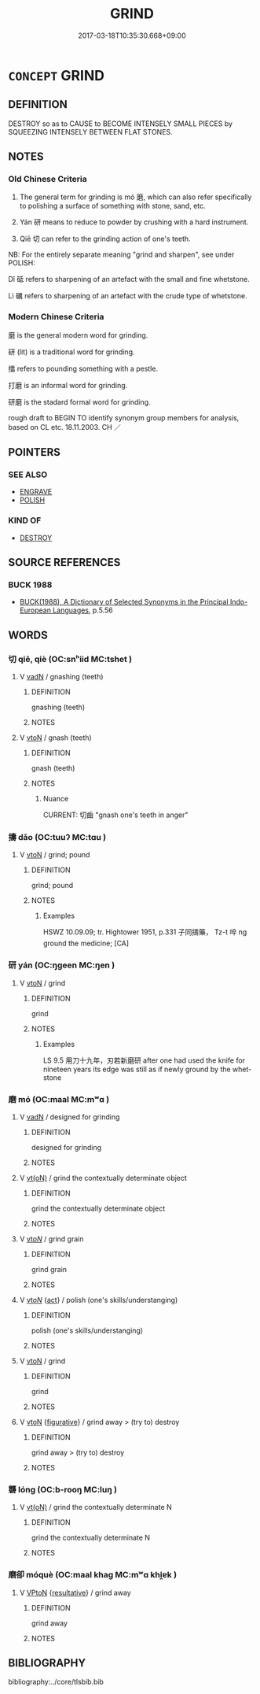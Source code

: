# -*- mode: mandoku-tls-view -*-
#+TITLE: GRIND
#+DATE: 2017-03-18T10:35:30.668+09:00        
#+STARTUP: content
* =CONCEPT= GRIND
:PROPERTIES:
:CUSTOM_ID: uuid-3218ebc2-c0a1-41af-959a-4b75bacd9355
:SYNONYM+:  CRUSH
:SYNONYM+:  POUND
:SYNONYM+:  PULVERIZE
:SYNONYM+:  MILL
:SYNONYM+:  GRANULATE
:SYNONYM+:  CRUMBLE
:SYNONYM+:  SMASH
:SYNONYM+:  PRESS
:SYNONYM+:  TECHNICAL TRITURATE
:SYNONYM+:  COMMINUTE
:TR_ZH: 磨
:TR_OCH: 磨／研
:END:
** DEFINITION

DESTROY so as to CAUSE to BECOME INTENSELY SMALL PIECES by SQUEEZING INTENSELY BETWEEN FLAT STONES.

** NOTES

*** Old Chinese Criteria
1. The general term for grinding is mó 磨, which can also refer specifically to polishing a surface of something with stone, sand, etc.

2. Yán 研 means to reduce to powder by crushing with a hard instrument.

3. Qiē 切 can refer to the grinding action of one's teeth.



NB: For the entirely separate meaning "grind and sharpen", see under POLISH:

Dǐ 砥 refers to sharpening of an artefact with the small and fine whetstone.

Lì 礪 refers to sharpening of an artefact with the crude type of whetstone.

*** Modern Chinese Criteria
磨 is the general modern word for grinding.

研 (lit) is a traditional word for grinding.

擂 refers to pounding something with a pestle.

打磨 is an informal word for grinding.

研磨 is the stadard formal word for grinding.

rough draft to BEGIN TO identify synonym group members for analysis, based on CL etc. 18.11.2003. CH ／

** POINTERS
*** SEE ALSO
 - [[tls:concept:ENGRAVE][ENGRAVE]]
 - [[tls:concept:POLISH][POLISH]]

*** KIND OF
 - [[tls:concept:DESTROY][DESTROY]]

** SOURCE REFERENCES
*** BUCK 1988
 - [[cite:BUCK-1988][BUCK(1988), A Dictionary of Selected Synonyms in the Principal Indo-European Languages]], p.5.56

** WORDS
   :PROPERTIES:
   :VISIBILITY: children
   :END:
*** 切 qiē, qiè (OC:snʰiid MC:tshet )
:PROPERTIES:
:CUSTOM_ID: uuid-76d67cea-b128-4912-868b-df9a424bee77
:Char+: 切(18,2/4) 
:GY_IDS+: uuid-81c28de1-ab95-4916-8f6c-2118471b340d
:PY+: qiē, qiè     
:OC+: snʰiid     
:MC+: tshet     
:END: 
**** V [[tls:syn-func::#uuid-fed035db-e7bd-4d23-bd05-9698b26e38f9][vadN]] / gnashing (teeth)
:PROPERTIES:
:CUSTOM_ID: uuid-b7353ce9-ebef-49d1-9402-5950c52593c6
:END:
****** DEFINITION

gnashing (teeth)

****** NOTES

**** V [[tls:syn-func::#uuid-fbfb2371-2537-4a99-a876-41b15ec2463c][vtoN]] / gnash (teeth)
:PROPERTIES:
:CUSTOM_ID: uuid-9e02bb7d-173f-4ea8-9dd9-70f7395eb83e
:END:
****** DEFINITION

gnash (teeth)

****** NOTES

******* Nuance
CURRENT: 切齒 "gnash one's teeth in anger"

*** 擣 dǎo (OC:tuuʔ MC:tɑu )
:PROPERTIES:
:CUSTOM_ID: uuid-953bee2b-c81e-4186-ba1b-38b75fcae170
:Char+: 擣(64,14/17) 
:GY_IDS+: uuid-42789fba-d90a-459d-9c3c-2b7f0ea548a9
:PY+: dǎo     
:OC+: tuuʔ     
:MC+: tɑu     
:END: 
**** V [[tls:syn-func::#uuid-fbfb2371-2537-4a99-a876-41b15ec2463c][vtoN]] / grind; pound
:PROPERTIES:
:CUSTOM_ID: uuid-f6f70f0d-eaae-4591-9d99-6bbc9316ff71
:WARRING-STATES-CURRENCY: 2
:END:
****** DEFINITION

grind; pound

****** NOTES

******* Examples
HSWZ 10.09.09; tr. Hightower 1951, p.331 子同擣藥， Tz-t 啐 ng ground the medicine; [CA]

*** 研 yán (OC:ŋɡeen MC:ŋen )
:PROPERTIES:
:CUSTOM_ID: uuid-71abef3a-2bcd-41ae-9c7e-3dc6f12480c3
:Char+: 研(112,4/11) 
:GY_IDS+: uuid-cd645473-668a-48e7-93fa-6c72a218549b
:PY+: yán     
:OC+: ŋɡeen     
:MC+: ŋen     
:END: 
**** V [[tls:syn-func::#uuid-fbfb2371-2537-4a99-a876-41b15ec2463c][vtoN]] / grind
:PROPERTIES:
:CUSTOM_ID: uuid-bbea90f1-aa45-47da-b5c2-21d0d1ad48df
:END:
****** DEFINITION

grind

****** NOTES

******* Examples
LS 9.5 用刀十九年，刃若新磨研 after one had used the knife for nineteen years its edge was still as if newly ground by the whet-stone

*** 磨 mó (OC:maal MC:mʷɑ )
:PROPERTIES:
:CUSTOM_ID: uuid-c83c3af5-0fce-4357-8837-1adc8761a557
:Char+: 磨(112,11/16) 
:GY_IDS+: uuid-a4714659-a1f5-4c4a-a625-cb59934775c5
:PY+: mó     
:OC+: maal     
:MC+: mʷɑ     
:END: 
**** V [[tls:syn-func::#uuid-fed035db-e7bd-4d23-bd05-9698b26e38f9][vadN]] / designed for grinding
:PROPERTIES:
:CUSTOM_ID: uuid-1c943c30-ebd8-4035-bf60-511790e8f590
:END:
****** DEFINITION

designed for grinding

****** NOTES

**** V [[tls:syn-func::#uuid-e64a7a95-b54b-4c94-9d6d-f55dbf079701][vt(oN)]] / grind the contextually determinate object
:PROPERTIES:
:CUSTOM_ID: uuid-1f21d6da-44b6-4d8c-aa74-7ae2d4d9d0d7
:WARRING-STATES-CURRENCY: 3
:END:
****** DEFINITION

grind the contextually determinate object

****** NOTES

**** V [[tls:syn-func::#uuid-53cee9f8-4041-45e5-ae55-f0bfdec33a11][vt/oN/]] / grind grain
:PROPERTIES:
:CUSTOM_ID: uuid-39d8c284-3141-49a7-8046-49c94768c3a5
:END:
****** DEFINITION

grind grain

****** NOTES

**** V [[tls:syn-func::#uuid-53cee9f8-4041-45e5-ae55-f0bfdec33a11][vt/oN/]] {[[tls:sem-feat::#uuid-f55cff2f-f0e3-4f08-a89c-5d08fcf3fe89][act]]} / polish (one's skills/understanging)
:PROPERTIES:
:CUSTOM_ID: uuid-37ae87e6-01d7-4813-8776-b4cd2d6bf0ae
:END:
****** DEFINITION

polish (one's skills/understanging)

****** NOTES

**** V [[tls:syn-func::#uuid-fbfb2371-2537-4a99-a876-41b15ec2463c][vtoN]] / grind
:PROPERTIES:
:CUSTOM_ID: uuid-0ae46ff6-42d3-4150-8e67-9af5b790ce26
:WARRING-STATES-CURRENCY: 0
:END:
****** DEFINITION

grind

****** NOTES

**** V [[tls:syn-func::#uuid-fbfb2371-2537-4a99-a876-41b15ec2463c][vtoN]] {[[tls:sem-feat::#uuid-2e48851c-928e-40f0-ae0d-2bf3eafeaa17][figurative]]} / grind away > (try to) destroy
:PROPERTIES:
:CUSTOM_ID: uuid-f616940b-fa74-45a0-8ff0-11cf7b195f99
:END:
****** DEFINITION

grind away > (try to) destroy

****** NOTES

*** 礱 lóng (OC:b-rooŋ MC:luŋ )
:PROPERTIES:
:CUSTOM_ID: uuid-1812b61e-fe8a-41ca-b57d-4eec39936e0a
:Char+: 礱(112,16/21) 
:GY_IDS+: uuid-456b6204-4ef1-42d3-9b5e-858522943602
:PY+: lóng     
:OC+: b-rooŋ     
:MC+: luŋ     
:END: 
**** V [[tls:syn-func::#uuid-e64a7a95-b54b-4c94-9d6d-f55dbf079701][vt(oN)]] / grind the contextually determinate N
:PROPERTIES:
:CUSTOM_ID: uuid-bedffccd-81be-49a5-9b3c-99961cc07066
:END:
****** DEFINITION

grind the contextually determinate N

****** NOTES

*** 磨卻 móquè (OC:maal khaɡ MC:mʷɑ khi̯ɐk )
:PROPERTIES:
:CUSTOM_ID: uuid-f780564f-d7bd-42b4-bd84-287cb080903c
:Char+: 磨(112,11/16) 卻(26,7/9) 
:GY_IDS+: uuid-a4714659-a1f5-4c4a-a625-cb59934775c5 uuid-c13e9847-d859-4e08-8257-41148a9a378c
:PY+: mó què    
:OC+: maal khaɡ    
:MC+: mʷɑ khi̯ɐk    
:END: 
**** V [[tls:syn-func::#uuid-98f2ce75-ae37-4667-90ff-f418c4aeaa33][VPtoN]] {[[tls:sem-feat::#uuid-f2783e17-b4a1-4e3b-8b47-6a579c6e1eb6][resultative]]} / grind away
:PROPERTIES:
:CUSTOM_ID: uuid-3ec37e6c-ed71-41c8-bc3c-52bcd7a7b32a
:END:
****** DEFINITION

grind away

****** NOTES

** BIBLIOGRAPHY
bibliography:../core/tlsbib.bib
